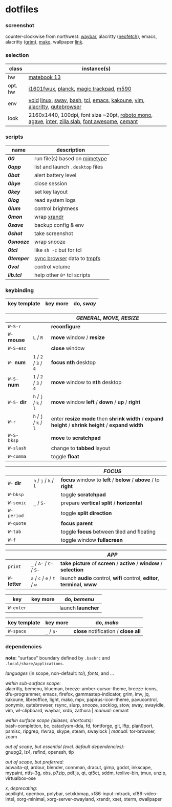 * dotfiles

*** screenshot

[[/unstowed/screenshot.jpg]]

counter-clockwise from northwest:
[[https://github.com/Alexays/Waybar][waybar]],
alacritty ([[https://github.com/dylanaraps/neofetch][neofetch]]),
emacs,
alacritty ([[https://wayland.emersion.fr/grim/][grim]]),
[[https://wayland.emersion.fr/mako/][mako]].
wallpaper [[https://wallpaperscraft.com/download/paint_colorful_overlay_139992/3840x2160][link]].

*** selection

| class | instance(s) |
|-------|-------------|
| hw | [[https://consumer.huawei.com/en/laptops/matebook-13/][matebook 13]] |
| opt. hw | [[https://us.aoc.com/en/monitors/i1601fwux][i1601fwux]], [[https://olkb.com/collections/planck][planck]], [[https://www.apple.com/shop/product/MRMF2/magic-trackpad-2-space-gray][magic trackpad]], [[https://www.logitech.com/en-us/product/m590-silent-wireless-mouse][m590]] |
| env | [[https://voidlinux.org/][void]] [[https://www.kernel.org/][linux]], [[https://swaywm.org/][sway]], [[https://www.gnu.org/software/bash/][bash]], [[https://www.tcl.tk/][tcl]], [[https://www.gnu.org/software/emacs/][emacs]], [[http://kakoune.org/][kakoune]], [[https://www.vim.org/][vim]], [[https://github.com/alacritty/alacritty][alacritty]], [[https://qutebrowser.org/][qutebrowser]] |
| look | 2160x1440, 100dpi, font size ~20pt, [[https://fonts.google.com/specimen/Roboto+Mono][roboto mono]], [[https://github.com/blobject/agave][agave]], [[https://rsms.me/inter/][inter]], [[https://github.com/mozilla/zilla-slab][zilla slab]], [[https://fontawesome.com/][font awesome]], [[https://github.com/blobject/cemant][cemant]] |

*** scripts

| name | description |
|------|-------------|
| *[[_shell/bin/00][00]]* | run file(s) based on [[https://en.wikipedia.org/wiki/Media_type][mimetype]] |
| *[[_shell/bin/0app][0app]]* | list and launch =.desktop= files |
| *[[_shell/bin/0bat][0bat]]* | alert battery level |
| *[[_shell/bin/0bye][0bye]]* | close session |
| *[[_shell/bin/0key][0key]]* | set key layout |
| *[[_shell/bin/0log][0log]]* | read system logs |
| *[[_shell/bin/0lum][0lum]]* | control brightness |
| *[[_shell/bin/0mon][0mon]]* | wrap [[https://www.x.org/wiki/Projects/XRandR/][xrandr]] |
| *[[_shell/bin/0save][0save]]* | backup config & env |
| *[[_shell/bin/0shot][0shot]]* | take screenshot |
| *[[_shell/bin/0snooze][0snooze]]* | wrap snooze |
| *[[_shell/bin/0tcl][0tcl]]* | like ~sh -c~ but for tcl |
| *[[_shell/bin/0temper][0temper]]* | [[https://wiki.archlinux.org/index.php/Firefox/Profile_on_RAM][sync browser]] data to [[https://en.wikipedia.org/wiki/Tmpfs][tmpfs]] |
| *[[_shell/bin/0vol][0vol]]* | control volume |
| *[[_shell/bin/lib.tcl][lib.tcl]]* | help other =0*= tcl scripts |

*** keybinding

| key template | key more | do, /sway/ |
|--------------|----------|------------|

| | | /GENERAL, MOVE, RESIZE/ |
|-|-|-------------------------|
| =W-S-r= | | *reconfigure* |
| =W-= *mouse* | =L= / =R= | *move* window / *resize* |
| =W-S-esc= | | *close* window |
| =W-= *num* | =1= / =2= / =3= / =4= | *focus nth* desktop |
| =W-S-= *num* | =1= / =2= / =3= / =4= | *move* window to *nth* desktop |
| =W-S-= *dir* | =h= / =j= / =k= / =l= | *move* window *left* / *down* / *up* / *right* |
| =W-r= | =h= / =j= / =k= / =l= | enter *resize mode* then *shrink width* / *expand height* / *shrink height* / *expand width* |
| =W-S-bksp= | | *move* to *scratchpad* |
| =W-slash= | | change to *tabbed* layout |
| =W-comma= | | toggle *float* |

| | | /FOCUS/ |
|-|-|---------|
| =W-= *dir* | =h= / =j= / =k= / =l= | *focus* window to *left* / *below* / *above* / to *right* |
| =W-bksp= | | toggle *scratchpad* |
| =W-semic= | =_= / =S-= | prepare *vertical split* / *horizontal* |
| =W-period= | | toggle *split direction* |
| =W-quote= | | *focus parent* |
| =W-tab= | | toggle *focus* between tiled and floating |
| =W-f= | | toggle window *fullscreen* |

| | | /APP/ |
|-|-|-------|
| =print= | =_= / =A-= / =C-= / =S-= | *take picture* of *screen* / *active* / *window* / *selection* |
| =W-= *letter* | =a= / =c= / =e= / =t= / =w= | launch *audio* control, *wifi* control, *editor*, *terminal*, *www* |

| key | key more | do, /bemenu/ |
|-----|----------|--------------|
| =W-enter= | | launch *launcher* |

| key template | key more | do, /mako/ |
|--------------|----------|------------|
| =W-space= | =_= / =S-= | *close* notification / *close all*

*** dependencies

*note:* "surface" boundary defined by =.bashrc= and =.local/share/applications=.

/languages/ (in scope, non-default: /tcl/),
/fonts/,
and ...

/within sub-surface scope:/ \\
alacritty,
bemenu,
blueman,
breeze-amber-cursor-theme,
breeze-icons,
dfu-programmer,
emacs,
firefox,
gammastep-indicator,
grim,
imv,
jq,
kakoune,
libreoffice,
light,
mako,
mpv,
papirus-icon-theme,
pavucontrol,
ponymix,
qutebrowser,
rsync,
slurp,
snooze,
socklog,
stow,
sway,
swayidle,
vim,
wl-clipboard,
waybar,
xrdb,
zathura |
/manual:/
cemant

/within surface scope (aliases, shortcuts):/ \\
bash-completion,
bc,
cataclysm-dda,
fd,
fontforge,
git,
lftp,
plan9port,
psmisc,
ripgrep,
rlwrap,
skype,
steam,
swaylock |
/manual:/
tor-browser,
zoom

/out of scope, but essential (excl. default dependencies):/ \\
gnupg2,
lz4,
refind,
openssh,
tlp

/out of scope, but preferred:/ \\
adwaita-qt,
ardour,
blender,
connman,
dracut,
gimp,
godot,
inkscape,
mypaint,
ntfs-3g,
obs,
p7zip,
pdf.js,
qt,
qt5ct,
sddm,
texlive-bin,
tmux,
unzip,
virtualbox-ose

/x, deprecating:/ \\
acpilight,
openbox,
polybar,
setxkbmap,
xf86-input-mtrack,
xf86-video-intel,
xorg-minimal,
xorg-server-xwayland,
xrandr,
xset,
xterm,
xwallpaper

